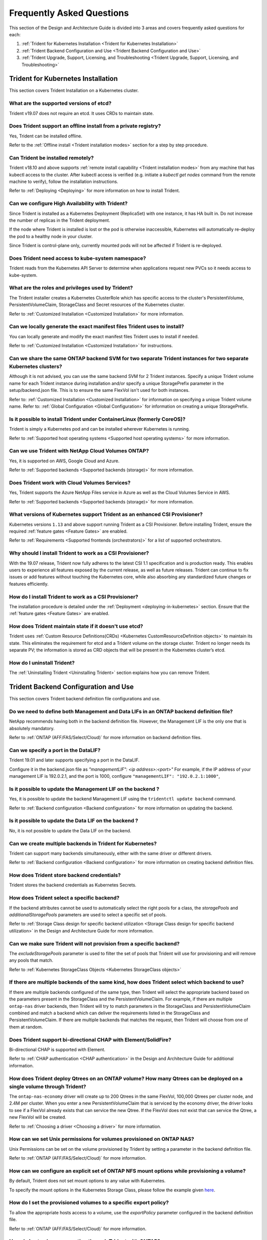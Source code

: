 .. _frequently_asked_questions:

**************************
Frequently Asked Questions 
**************************

This section of the Design and Architecture Guide is divided into 3 areas and covers frequently asked questions for each:

#. :ref:`Trident for Kubernetes Installation <Trident for Kubernetes Installation>`
#. :ref:`Trident Backend Configuration and Use <Trident Backend Configuration and Use>`
#. :ref:`Trident Upgrade, Support, Licensing, and Troubleshooting <Trident Upgrade, Support, Licensing, and Troubleshooting>`


Trident for Kubernetes Installation
===================================

This section covers Trident Installation on a Kubernetes cluster.


What are the supported versions of etcd?
----------------------------------------
  
Trident v19.07 does not require an etcd. It uses CRDs to maintain
state.


Does Trident support an offline install from a private registry?
----------------------------------------------------------------

Yes, Trident can be installed offline. 

Refer to the :ref:`Offline install <Trident installation modes>` section
for a step by step procedure.

Can Trident be installed remotely?
----------------------------------

Trident v18.10 and above supports :ref:`remote install capability <Trident installation modes>` from any machine that has kubectl access to the cluster. After kubectl access is verified (e.g. initiate a `kubectl get nodes` command from the remote machine to verify), follow the installation instructions.

Refer to :ref:`Deploying <Deploying>` for more information on how to install Trident.
 

Can we configure High Availability with Trident?
------------------------------------------------

Since Trident is installed as a Kubernetes Deployment (ReplicaSet) with one instance, it has HA built in. Do not increase the number of replicas in the Trident deployment.

If the node where Trident is installed is lost or the pod is otherwise inaccessible, Kubernetes will automatically
re-deploy the pod to a healthy node in your cluster.

Since Trident is control-plane only, currently mounted pods will not be affected if Trident is re-deployed.


Does Trident need access to kube-system namespace?
--------------------------------------------------

Trident reads from the Kubernetes API Server to determine when applications request new PVCs so it needs access to kube-system.


What are the roles and privileges used by Trident?
--------------------------------------------------

The Trident installer creates a Kubernetes ClusterRole which has specific access to the cluster's PersistentVolume,
PersistentVolumeClaim, StorageClass and Secret resources of the Kubernetes cluster. 

Refer to :ref:`Customized Installation <Customized Installation>` for more information.


Can we locally generate the exact manifest files Trident uses to install?
-------------------------------------------------------------------------

You can locally generate and modify the exact manifest files Trident uses to install if needed. 

Refer to :ref:`Customized Installation <Customized Installation>` for instructions.


Can we share the same ONTAP backend SVM for two separate Trident instances for two separate Kubernetes clusters?
----------------------------------------------------------------------------------------------------------------

Although it is not advised, you can use the same backend SVM for 2 Trident instances. Specify a unique Trident volume name for
each Trident instance during installation and/or specify a unique StoragePrefix parameter in the setup/backend.json file. This is to ensure the same FlexVol isn't used for both instances.

Refer to: :ref:`Customized Installation <Customized Installation>` for information on specifying a unique Trident volume name.
Refer to: :ref:`Global Configuration <Global Configuration>` for information on creating a unique StoragePrefix.


Is it possible to install Trident under ContainerLinux (formerly CoreOS)?
-------------------------------------------------------------------------

Trident is simply a Kubernetes pod and can be installed wherever Kubernetes is running.

Refer to :ref:`Supported host operating systems <Supported host operating systems>` for more information.


Can we use Trident with NetApp Cloud Volumes ONTAP?
---------------------------------------------------

Yes, it is supported on AWS, Google Cloud and Azure. 

Refer to :ref:`Supported backends <Supported backends (storage)>` for more information.


Does Trident work with Cloud Volumes Services?
----------------------------------------------

Yes, Trident supports the Azure NetApp Files service in Azure as well as the Cloud Volumes Service in AWS.

Refer to :ref:`Supported backends <Supported backends (storage)>` for more information.

What versions of Kubernetes support Trident as an enhanced CSI Provisioner? 
---------------------------------------------------------------------------

Kubernetes versions ``1.13`` and above support running Trident as a CSI Provisioner. Before installing
Trident, ensure the required :ref:`feature gates <Feature Gates>` are enabled.

Refer to :ref:`Requirements <Supported frontends (orchestrators)>` for a list
of supported orchestrators.

Why should I install Trident to work as a CSI Provisioner?
----------------------------------------------------------

With the 19.07 release, Trident now fully adheres to the latest
CSI 1.1 specification and is production ready. This enables users to
experience all features exposed by the current release, as well as future
releases. Trident can continue to fix issues or add features without touching
the Kubernetes core, while also absorbing any standardized future changes or features efficiently.

How do I install Trident to work as a CSI Provisioner?
------------------------------------------------------
 
The installation procedure is detailed under the :ref:`Deployment <deploying-in-kubernetes>` section.
Ensure that the :ref:`feature gates <Feature Gates>` are enabled.

How does Trident maintain state if it doesn't use etcd?
-------------------------------------------------------

Trident uses :ref:`Custom Resource Definitions(CRDs) <Kubernetes CustomResourceDefinition objects>`
to maintain its state. This eliminates
the requirement for etcd and a Trident volume on the storage cluster. Trident no longer
needs its separate PV; the information is stored as CRD objects that will be present
in the Kubernetes cluster’s etcd.

How do I uninstall Trident?
---------------------------

The :ref:`Uninstalling Trident <Uninstalling Trident>` section explains how
you can remove Trident.

Trident Backend Configuration and Use
=====================================

This section covers Trident backend definition file configurations and use.

Do we need to define both Management and Data LIFs in an ONTAP backend definition file?
---------------------------------------------------------------------------------------

NetApp recommends having both in the backend definition file. However, the Management LIF is the only one that is
absolutely mandatory.

Refer to :ref:`ONTAP (AFF/FAS/Select/Cloud)` for more information on backend definition files.


Can we specify a port in the DataLIF?
-------------------------------------

Trident 19.01 and later supports specifying a port in the DataLIF. 

Configure it in the backend.json file as
`"managementLIF": <ip address>:<port>"` For example, if the IP address of your management LIF is 192.0.2.1, and the
port is 1000, configure ``"managementLIF": "192.0.2.1:1000"``,


Is it possible to update the Management LIF on the backend ?
------------------------------------------------------------

Yes, it is possible to update the backend Management LIF using the ``tridentctl update backend`` command.

Refer to :ref:`Backend configuration <Backend configuration>` for more information on updating the backend. 


Is it possible to update the Data LIF on the backend ?
------------------------------------------------------

No, it is not possible to update the Data LIF on the backend. 


Can we create multiple backends in Trident for Kubernetes?
----------------------------------------------------------

Trident can support many backends simultaneously, either with the same driver or different drivers. 

Refer to :ref:`Backend configuration <Backend configuration>` for more information on creating backend definition files.


How does Trident store backend credentials?
-------------------------------------------

Trident stores the backend credentials as Kubernetes Secrets.


How does Trident select a specific backend?
-------------------------------------------

If the backend attributes cannot be used to automatically select the right pools for a class, the `storagePools` and 
`additionalStoragePools` parameters are used to select a specific set of pools.  

Refer to :ref:`Storage Class design for specific backend utilization <Storage Class design for specific backend utilization>` in the Design and Architecture Guide for more information.


Can we make sure Trident will not provision from a specific backend?
--------------------------------------------------------------------

The `excludeStoragePools` parameter is used to filter the set of pools that Trident will use for provisioning and will
remove any pools that match.

Refer to :ref:`Kubernetes StorageClass Objects <Kubernetes StorageClass objects>`


If there are multiple backends of the same kind, how does Trident select which backend to use?
----------------------------------------------------------------------------------------------

If there are multiple backends configured of the same type, then Trident will select the appropriate backend based on
the parameters present in the StorageClass and the PersistentVolumeClaim. For example, if there are multiple
``ontap-nas`` driver backends, then Trident will try to match parameters in the StorageClass and PersistentVolumeClaim
combined and match a backend which can deliver the requirements listed in the StorageClass and
PersistentVolumeClaim. If there are multiple backends that matches the request, then Trident will choose from one of
them at random.


Does Trident support bi-directional CHAP with Element/SolidFire?
----------------------------------------------------------------

Bi-directional CHAP is supported with Element. 

Refer to :ref:`CHAP authentication <CHAP authentication>` in the Design and Architecture Guide for additional information.


How does Trident deploy Qtrees on an ONTAP volume? How many Qtrees can be deployed on a single volume through Trident?
----------------------------------------------------------------------------------------------------------------------

The ``ontap-nas-economy`` driver will create up to 200 Qtrees in the same FlexVol, 100,000 Qtrees per cluster node, and
2.4M per cluster. When you enter a new PersistentVolumeClaim that is serviced by the economy driver, the driver looks
to see if a FlexVol already exists that can service the new Qtree. If the FlexVol does not exist that can service the
Qtree, a new FlexVol will be created.

Refer to :ref:`Choosing a driver <Choosing a driver>` for more information.


How can we set Unix permissions for volumes provisioned on ONTAP NAS?
---------------------------------------------------------------------

Unix Permissions can be set on the volume provisioned by Trident by setting a parameter in the backend definition file. 

Refer to :ref:`ONTAP (AFF/FAS/Select/Cloud)` for more information.


How can we configure an explicit set of ONTAP NFS mount options while provisioning a volume?
--------------------------------------------------------------------------------------------

By default, Trident does not set mount options to any value with Kubernetes.
 
To specify the mount options in the Kubernetes Storage Class, please follow the example
given `here <https://github.com/NetApp/trident/blob/master/trident-installer/sample-input/storage-class-ontapnas-k8s1.8-mountoptions.yaml#L6.>`_.


How do I set the provisioned volumes to a specific export policy?
-----------------------------------------------------------------

To allow the appropriate hosts access to a volume, use the `exportPolicy` parameter configured in the backend definition file.

Refer to :ref:`ONTAP (AFF/FAS/Select/Cloud)` for more information.


How do I set volume encryption through Trident with ONTAP?
----------------------------------------------------------

Encryption can be set on the volume provisioned by Trident by using the `encryption` parameter in the backend definition file.

Refer to :ref:`ONTAP (AFF/FAS/Select/Cloud)` for more information.


What is the best way to implement QoS for ONTAP through Trident?
----------------------------------------------------------------

Use StorageClasses to implement QoS for ONTAP.

Refer to :ref:`Storage Class design to emulate QoS policies <Storage Class design to emulate QoS policies>` for more information. 


How do we specify thin or thick provisioning through Trident?
-------------------------------------------------------------

The ONTAP drivers support either thin or thick provisioning. E-series only support thick provisioning. Element OS backends only support thin provisioning.

The ONTAP drivers default to thin provisioning. If thick provisioning is desired, you may configure either the backend definition file or the `StorageClass`. If both are configured, the StorageClass takes precedence. Configure the following for ONTAP:

  * On the StorageClass, set the ``provisioningType`` attribute as `thick`. 
  * On the backend definition file, enable thick volumes by setting backend ``spaceReserve`` parameter as  `volume`. 

Refer to :ref:`ONTAP (AFF/FAS/Select/Cloud)` for more information. 


How do I make sure that the volumes being used are not deleted even if I accidentally delete the PVC? 
-----------------------------------------------------------------------------------------------------

PVC protection is automatically enabled on Kubernetes starting from version 1.10.

Refer to `Storage Object in Use Protection <https://v1-14.docs.kubernetes.io/docs/tasks/administer-cluster/storage-object-in-use-protection/>`_ for additional information.


Can we use PVC resize functionality with NFS, Trident, and ONTAP?
-----------------------------------------------------------------

PVC resize is supported with Trident. Note that `volume autogrow` is an ONTAP feature that is not applicable to
Trident.

Refer to :ref:`Resizing Volumes <Resizing an NFS volume>` for more information.


If I have a volume that was created outside Trident can I import it into Trident?
---------------------------------------------------------------------------------

Starting in Trident v19.04, you can use the volume import feature to bring volumes in to Kubernetes.

Refer to :ref:`Importing a volume <Importing a volume>` for more information.


Can I import a volume while it is in Snapmirror Data Protection (DP) or offline mode?
-------------------------------------------------------------------------------------

The volume import will fail if the external volume is in DP mode or offline. You will receive an error message.

.. code-block:: console 
   
   Error: could not import volume: volume import failed to get size of volume: volume <name> was not found (400 Bad Request) command terminated with exit code 1.

Make sure to remove the DP mode or put the volume online before importing the volume.

Refer to: :ref:`Behavior of Drivers for Volume Import <Behavior of Drivers for Volume Import>` for additional information.


Can we use PVC resize functionality with iSCSI, Trident, and ONTAP?
-------------------------------------------------------------------

PVC resize functionality with iSCSI is not supported with Trident. 


How is resource quota translated to a NetApp cluster?
-----------------------------------------------------

Kubernetes Storage Resource Quota should work as long as NetApp Storage has capacity. When the NetApp storage cannot
honor the Kubernetes quota settings due to lack of capacity, Trident will try to provision but will error out.

Can you create Volume Snapshots using Trident?
---------------------------------------------- 

Yes. On-demand volume snapshotting and creating Persistent Volumes from Snapshots is supported
by Trident beginning with 19.07. To create PVs from snapshots, ensure that the ``VolumeSnapshotDataSource``
feature-gate has been enabled.

Refer to :ref:`On-Demand Volume Snapshots <On-Demand Volume Snapshots>`
for more information.

What are the drivers which support Trident Volume Snapshots?
------------------------------------------------------------

As of today, on-demand snapshot support is available for our ``ontap-nas``, ``ontap-san``, ``solidfire-san``,
``aws-cvs`` and ``azure-netapp-files`` backend drivers.

How do we take a snapshot backup of a volume provisioned by Trident with ONTAP?
-------------------------------------------------------------------------------
This is available on ``ontap-nas``, ``ontap-san``, and ``ontap-nas-flexgroup`` drivers. 

This is also available on the ``ontap-nas-economy`` drivers but on the FlexVol level granularity and not on the qtree level granularity.

To enable the ability to snapshot volumes provisioned by Trident, set the backend parameter option `snapshotPolicy`
to the desired snapshot policy as defined on the ONTAP backend. Any snapshots taken by the storage controller will not be known by Trident.


Can we set a snapshot reserve percentage for a volume provisioned through Trident?
----------------------------------------------------------------------------------

Yes, we can reserve a specific percentage of disk space for storing the snapshot copies through Trident by setting the
`snapshotReserve` attribute in the backend definition file. If you have configured the snapshotPolicy and the
snapshotReserve option in the backend definition file, then snapshot reserve percentage will be set according to the
snapshotReserve percentage mentioned in the backend file. If the snapshotReserve percentage number is not mentioned,
then ONTAP by default will take the snapshot reserve percentage as 5. In the case where the snapshotPolicy option is
set to none, then the snapshot reserve percentage is set to 0.

Refer to: :ref:`ONTAP (AFF/FAS/Select/Cloud)` for more information.


Can we directly access the volume snapshot directory and copy files?
--------------------------------------------------------------------

Yes, It is possible to access the snapshot directory on the volume provisioned by Trident by setting the `snapshotDir`
parameter in the backend definition file.

Refer to: :ref:`ONTAP (AFF/FAS/Select/Cloud)` for more information.


Can we set up SnapMirror for Trident volumes through Trident?
-------------------------------------------------------------

Currently, SnapMirror has be set externally using ONTAP CLI or OnCommand System Manager.


How do I restore Persistent Volumes to a specific ONTAP snapshot?
-----------------------------------------------------------------

To restore a volume to an ONTAP snapshot, follow the following steps:

  * Quiesce the application pod which is using the Persistent volume .
  * Revert to the required snapshot through ONTAP CLI or OnCommand System Manager.
  * Restart the application pod.


How can I obtain complete Trident configuration details?
--------------------------------------------------------

``tridentctl get`` command provides more information on the Trident Configuration.

Refer to :ref:`tridentctl get <get>` for more information on this command.


How can we separate out storage class usage for each customer/tenant?
---------------------------------------------------------------------

Kubernetes does not allow storage classes in namespaces. However, we can use Kubernetes to limit usage of a specific
storage class per namespace by using
`Storage Resource Quotas <https://kubernetes.io/docs/concepts/policy/resource-quotas/#storage-resource-quota>`_  which
are per namespace. To deny a specific namespace access to specific storage, set the resource quota to 0 for that storage class.


Does Trident provide insight into the capacity of the storage?
--------------------------------------------------------------

This is out of scope for Trident. NetApp offers `Cloud Insights <https://cloud.netapp.com/cloud-insights>`_ for
monitoring and analysis.


Does the user experience change when using Trident as a CSI Provisioner?
------------------------------------------------------------------------

No. From the user's point of view, there are no changes as far as the user experience
and functionalities are concerned. The provisioner name used will be ``csi.trident.netapp.io``.
This method of installing Trident is recommended to use all new features provided by current
and future releases.

How do I design a Disaster Workflow for Trident v19.07?
-------------------------------------------------------

The :ref:`Data replication using ONTAP <Data replication using ONTAP>` section
talks about backup and DR workflows using ONTAP. 

Trident Upgrade, Support, Licensing, and Troubleshooting
========================================================

This section covers upgrading Trident, Trident Support, Licensing and Troubleshooting.


How frequently is Trident released?
-----------------------------------

Trident is released every 3 months: January, April, July and October. This is one month after a Kubernetes release. 


Does NetApp support Trident?
----------------------------

Although Trident is open source and provided for free, NetApp fully supports Trident provided your NetApp backend
is supported.


How do I raise a support case for Trident? 
------------------------------------------

To raise a support case, you could do the following

  *  Customers can reach their Support Account Manager and get help to raise a ticket.
  *  Raise a support case by contacting support at `mysupport.netapp.com <https://mysupport.netapp.com>`_.


How do I generate a support log bundle using Trident?
-----------------------------------------------------

You can create a support bundle by running ``tridentctl logs -a``. In addition to the logs captured in the bundle, capture the kubelet log to diagnose the mount problems on the k8s side. The instructions to get the kubelet log varies based on how k8s is installed. 

Refer to: :ref:`Troubleshooting <Troubleshooting>`.


Does Trident support all the features that are released in a particular version of Kubernetes?
----------------------------------------------------------------------------------------------

Trident usually doesn’t support alpha features in Kubernetes. We may support beta features within the following two
Trident releases after the Kubernetes beta release.


What do I do if I need to raise a request for a new feature on Trident?
-----------------------------------------------------------------------

If you would like to raise a request for a new feature, raise an issue at NetApp/Trident
`Github <https://github.com/NetApp/trident>`_  and make sure to mention “RFE” in the subject and description of the issue.


Where do I raise a defect for Trident?
--------------------------------------

If you would like to raise a defect against Trident, raise an issue at NetApp/Trident `Github <https://github.com/NetApp/trident>`_. Make sure to include all the necessary information and logs pertaining to the issue.

 
What happens if I have quick question on Trident that I need clarification on? Is there a community or a forum for Trident?
---------------------------------------------------------------------------------------------------------------------------

If you have any questions, issues, or requests please reach out to us through our `Slack <https://netapp.io/slack>`_ team
or `GitHub <https://github.com/NetApp/trident>`_.


Does Trident have any dependencies on other NetApp products for its functioning?
--------------------------------------------------------------------------------

Trident doesn’t have any dependencies on other NetApp software products and it works as a standalone application. However,
you must have a NetApp backend storage device.


Can I upgrade from a older version of Trident directly to a newer version (skipping a few versions)?
----------------------------------------------------------------------------------------------------

We support upgrading directly from a version up to one year back. For example, if you are currently on v18.04, v18.07,
or v19.01, we will support directly upgrading to v19.04. We suggest testing upgrading in a lab prior to production deployment.
Information on upgrading Trident can be obtained :ref:`here <Upgrading Trident>`.


How can I upgrade to the most recent version of Trident?
--------------------------------------------------------

Refer to :ref:`Upgrading Trident <Upgrading Trident>` for the steps involved in
Upgrading Trident to the latest release.


Is it possible to downgrade Trident to a previous release?
----------------------------------------------------------

**Downgrading Trident is not recommended** for the :ref:`following reasons <Downgrading Trident>`.

If the Trident pod is destroyed, will we lose the data? 
-------------------------------------------------------

No data will be lost if the Trident pod is destroyed. Trident's metadata will be stored in CRD objects.
All PVs that have been provisioned by Trident will function normally.

My storage system's password has changed and Trident no longer works, how do I recover? 
---------------------------------------------------------------------------------------

Update the backend's password with a ``tridentctl update backend myBackend -f </path/to_new_backend.json> -n trident``.
Replace `myBackend` in the example with your backend name, and `/path/to_new_backend.json` with the path to the correct
backend.json file.
